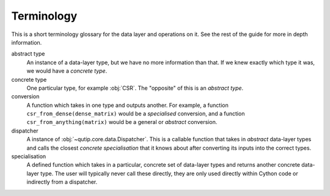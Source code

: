 Terminology
===========

This is a short terminology glossary for the data layer and operations on it.
See the rest of the guide for more in depth information.

abstract type
   An instance of a data-layer type, but we have no more information than that.
   If we knew exactly which type it was, we would have a *concrete type*.

concrete type
   One particular type, for example :obj:`CSR`.  The "opposite" of this is an
   *abstract type*.

conversion
   A function which takes in one type and outputs another.  For example, a
   function ``csr_from_dense(dense_matrix)`` would be a *specialised*
   conversion, and a function ``csr_from_anything(matrix)`` would be a general
   or *abstract* conversion.

dispatcher
   A instance of :obj:`~qutip.core.data.Dispatcher`.  This is a callable
   function that takes in *abstract* data-layer types and calls the closest
   *concrete specialisation* that it knows about after converting its inputs
   into the correct types.

specialisation
   A defined function which takes in a particular, concrete set of data-layer
   types and returns another concrete data-layer type.  The user will typically
   never call these directly, they are only used directly within Cython code or
   indirectly from a dispatcher.
